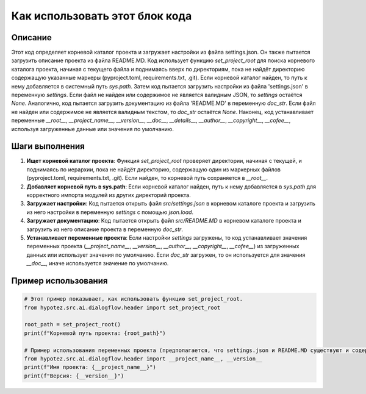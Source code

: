 Как использовать этот блок кода
=========================================================================================

Описание
-------------------------
Этот код определяет корневой каталог проекта и загружает настройки из файла settings.json. Он также пытается загрузить описание проекта из файла README.MD.  Код использует функцию `set_project_root` для поиска корневого каталога проекта, начиная с текущего файла и поднимаясь вверх по директориям, пока не найдёт директорию содержащую указанные маркеры (pyproject.toml, requirements.txt, .git).  Если корневой каталог найден, то путь к нему добавляется в системный путь `sys.path`.  Затем код пытается загрузить настройки из файла 'settings.json' в переменную `settings`.  Если файл не найден или содержимое не является валидным JSON, то `settings` остаётся `None`. Аналогично, код пытается загрузить документацию из файла 'README.MD' в переменную `doc_str`. Если файл не найден или содержимое не является валидным текстом, то `doc_str` остаётся `None`.  Наконец, код устанавливает переменные `__root__`, `__project_name__`, `__version__`, `__doc__`, `__details__`, `__author__`, `__copyright__`, `__cofee__`, используя загруженные данные или значения по умолчанию.

Шаги выполнения
-------------------------
1. **Ищет корневой каталог проекта**: Функция `set_project_root` проверяет директории, начиная с текущей, и поднимаясь по иерархии, пока не найдёт директорию, содержащую один из маркерных файлов (pyproject.toml, requirements.txt, .git). Если найден, то корневой путь сохраняется в `__root__`.
2. **Добавляет корневой путь в sys.path**: Если корневой каталог найден, путь к нему добавляется в `sys.path` для корректного импорта модулей из других директорий проекта.
3. **Загружает настройки**: Код пытается открыть файл `src/settings.json` в корневом каталоге проекта и загрузить из него настройки в переменную `settings` с помощью `json.load`.
4. **Загружает документацию**: Код пытается открыть файл `src/README.MD` в корневом каталоге проекта и загрузить из него описание проекта в переменную `doc_str`.
5. **Устанавливает переменные проекта**: Если настройки `settings` загружены, то код устанавливает значения переменных проекта (`__project_name__`, `__version__`, `__author__`, `__copyright__`, `__cofee__`) из загруженных данных или использует значения по умолчанию. Если `doc_str` загружен, то он используется для значения `__doc__`, иначе используется значение по умолчанию.

Пример использования
-------------------------
.. code-block:: python

    # Этот пример показывает, как использовать функцию set_project_root.
    from hypotez.src.ai.dialogflow.header import set_project_root

    root_path = set_project_root()
    print(f"Корневой путь проекта: {root_path}")

    # Пример использования переменных проекта (предполагается, что settings.json и README.MD существуют и содержат нужные данные).
    from hypotez.src.ai.dialogflow.header import __project_name__, __version__
    print(f"Имя проекта: {__project_name__}")
    print(f"Версия: {__version__}")